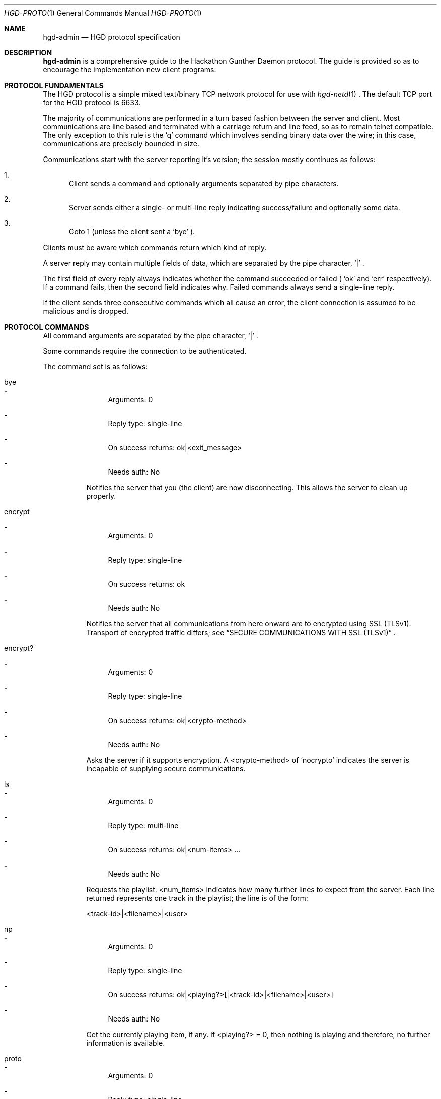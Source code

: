 .\" Copyright (c) 2011 Edd Barrett <vext01@gmail.com>
.\" Copyright (c) 2011 Martin Ellis <ellism88@gmail.com>
.\"
.\" Permission to use, copy, modify, and distribute this software for any
.\" purpose with or without fee is hereby granted, provided that the above
.\" copyright notice and this permission notice appear in all copies.
.\"
.\" THE SOFTWARE IS PROVIDED "AS IS" AND THE AUTHOR DISCLAIMS ALL WARRANTIES
.\" WITH REGARD TO THIS SOFTWARE INCLUDING ALL IMPLIED WARRANTIES OF
.\" MERCHANTABILITY AND FITNESS. IN NO EVENT SHALL THE AUTHOR BE LIABLE FOR
.\" ANY SPECIAL, DIRECT, INDIRECT, OR CONSEQUENTIAL DAMAGES OR ANY DAMAGES
.\" WHATSOEVER RESULTING FROM LOSS OF USE, DATA OR PROFITS, WHETHER IN AN
.\" ACTION OF CONTRACT, NEGLIGENCE OR OTHER TORTIOUS ACTION, ARISING OUT OF
.\" OR IN CONNECTION WITH THE USE OR PERFORMANCE OF THIS SOFTWARE.
.\"
.\" [[[[[ DONT FORGET TO BUMP THE DATE WHEN YOU MAKE AMMENDMENTS ]]]]]
.\"
.Dd May 16, 2011
.Dt HGD-PROTO 1
.Os
.Sh NAME
.Nm hgd-admin
.Nd HGD protocol specification
.Sh DESCRIPTION
.Nm
is a comprehensive guide to the Hackathon Gunther Daemon protocol. The guide is
provided so as to encourage the implementation new client programs.
.Sh PROTOCOL FUNDAMENTALS
The HGD protocol is a simple mixed text/binary TCP network protocol for use with
.Xr hgd-netd 1
\&. The default TCP port for the HGD protocol is 6633.
.Pp
The majority of communications are performed in a turn based fashion
between the server and client. Most communications are line
based and terminated with a carriage return and line feed, so as to
remain telnet compatible. The only exception to this rule is the
.Sq q
command which involves sending binary data over the wire; in this case,
communications are precisely bounded in size.
.Pp
Communications start with the server
reporting it's version; the session mostly continues as follows:
.Bl -enum
.It
Client sends a command and optionally arguments separated by pipe characters.
.It
Server sends either a single- or multi-line reply indicating
success/failure and optionally some data.
.It
Goto 1 (unless the client sent a
.Sq bye
).
.El
.Pp
Clients must be aware which commands return which kind of reply.
.Pp
A server reply may contain multiple fields of data, which are
separated by the pipe character,
.Sq |
\&.
.Pp
The first field of every reply always indicates whether the command
succeeded or failed (
.Sq ok
and
.Sq err
respectively). If a command fails, then the
second field indicates why. Failed commands always send a single-line reply.
.Pp
If the client sends three consecutive commands which all cause an error, the
client connection is assumed to be malicious and is dropped.
.Sh PROTOCOL COMMANDS
All command arguments are separated by the pipe character,
.Sq |
\&.
.Pp
Some commands require the connection to be authenticated.
.Pp
The command set is as follows:
.Bl -tag -width Ds
.It bye
.Bl -dash
.It
Arguments: 0
.It
Reply type: single-line
.It
On success returns: ok|<exit_message>
.It
Needs auth: No
.El
.Pp
Notifies the server that you (the client) are now disconnecting. This
allows the server to clean up properly.
.It encrypt
.Bl -dash
.It
Arguments: 0
.It
Reply type: single-line
.It
On success returns: ok
.It
Needs auth: No
.El
.Pp
Notifies the server that all communications from here onward are to encrypted
using SSL (TLSv1). Transport of encrypted traffic differs; see
.Sx SECURE COMMUNICATIONS WITH SSL (TLSv1)
\&.
.It encrypt?
.Bl -dash
.It
Arguments: 0
.It
Reply type: single-line
.It
On success returns: ok|<crypto-method>
.It
Needs auth: No
.El
.Pp
Asks the server if it supports encryption. A <crypto-method> of
.Sq nocrypto
indicates the server is incapable of supplying secure communications.
.It ls
.Bl -dash
.It
Arguments: 0
.It
Reply type: multi-line
.It
On success returns: ok|<num-items> ...
.It
Needs auth: No
.El
.Pp
Requests the playlist. <num_items> indicates how many further lines to expect
from the server. Each line returned represents one track in the playlist; the
line is of the form:
.Pp
<track-id>|<filename>|<user>
.It np
.Bl -dash
.It
Arguments: 0
.It
Reply type: single-line
.It
On success returns: ok|<playing?>[|<track-id>|<filename>|<user>]
.It
Needs auth: No
.El
.Pp
Get the currently playing item, if any. If <playing?> = 0, then nothing is
playing and therefore, no further information is available.
.It proto
.Bl -dash
.It
Arguments: 0
.It
Reply type: single-line
.It
On success returns: ok|<proto-major-vers>
.It
Needs auth: No
.El
.Pp
Requests the protocol major version. Clients should check this upon connecting
against the protocol version they support.
.It q
.Bl -dash
.It
Arguments: 2 <filename>|<byte-sz>
.It
Reply type: special
.It
Needs auth: Yes
.El
.Pp
Indicates that a file of size <byte-sz> is to be uploaded. If the
file size is within bounds, then the server replies
.Sq ok...
, which prompts the client to send the file in binary mode. The client
should send exactly <byte-sz> bytes. If this goes to plan then the
server switches back to text-mode and sends
.Sq ok
\&. The file is inserted into the
playlist under the name <flename>.
.It user
.Bl -dash
.It
Arguments: 2 <username>|<password>
.It
Reply type: single-line
.It
On success returns: ok
.It
Needs auth: No
.El
.Pp
Authenticates a user with the current connection.
.It vo
.Bl -dash
.It
Arguments: 0
.It
Reply type: single-line
.It
On success returns: ok
.It
Needs auth: Yes
.El
.Pp
Votes off the currently playing track. It is recommended that clients use the
1-argument variant of this command to avoid race conditions in voting off.
.It vo (safe variant)
.Bl -dash
.It
Arguments: 1 <playlist-id>
.It
Reply type: single-line
.It
On success returns: ok
.It
Needs auth: Yes
.El
.Pp
Votes off the track with the playlist id <playlist-id> if and only if it is
now playing.
.El
.Sh TYPICAL SESSION
Here we will demonstrate a simple HGD session. In these examples, a line
beginning
.Sq >
indicate that the line is sent my the client, whereas a line beginning
.Sq <
indicates that it is a reply sent by the server.
.Bl -enum
.It
Opening the connection and checking protocol version
.Bd -literal
< ok|HGD-0.3.0
> proto
< ok|2
.Ed
.Pp
At this stage the client should check the protocol major version against that
expected. If there is a mismatch, then the client should not continue.
.It
Retrieving the playlist
.Bd -literal
> ls
< ok|3
> 1|gunther-tralala.flv|gunther
> 2|crabs.mp4|mex
> 3|slipknot-duality.wma|tris
.Ed
.It
Disconnecting
.Bd -literal
> bye
< ok|Catch you later d00d!
.Ed
.El
.Sh SECURE COMMUNICATIONS WITH SSL (TLSv1)
XXX: Mex, you need to detail the SSL packet size etc. here.
.Sh AUTHORS
.An -nosplit
.Nm
was written by
.An Edd Barrett Aq vext01@gmail.com ,
and
.An Martin Ellis Aq ellism88@gmail.com .
.Sh BUGS
Please report bugs in this guide back to use via the github issue tracker.
